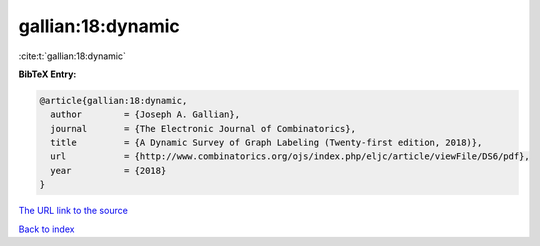 gallian:18:dynamic
==================

:cite:t:`gallian:18:dynamic`

**BibTeX Entry:**

.. code-block:: bibtex

   @article{gallian:18:dynamic,
     author        = {Joseph A. Gallian},
     journal       = {The Electronic Journal of Combinatorics},
     title         = {A Dynamic Survey of Graph Labeling (Twenty-first edition, 2018)},
     url           = {http://www.combinatorics.org/ojs/index.php/eljc/article/viewFile/DS6/pdf},
     year          = {2018}
   }

`The URL link to the source <http://www.combinatorics.org/ojs/index.php/eljc/article/viewFile/DS6/pdf>`__


`Back to index <../By-Cite-Keys.html>`__
